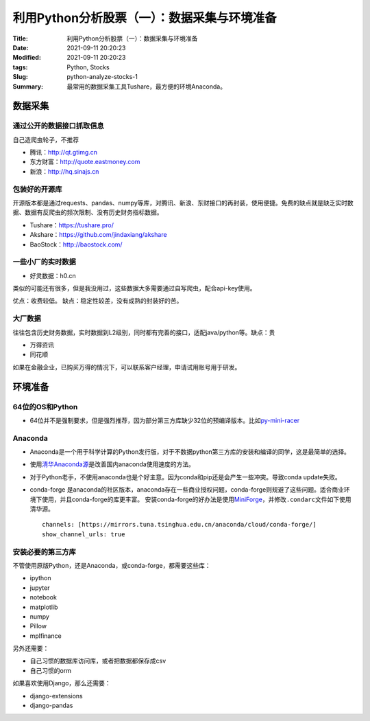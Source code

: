 利用Python分析股票（一）：数据采集与环境准备
#############################################

:Title: 利用Python分析股票（一）：数据采集与环境准备
:Date: 2021-09-11 20:20:23
:Modified: 2021-09-11 20:20:23
:tags: Python, Stocks
:Slug: python-analyze-stocks-1
:Summary: 最常用的数据采集工具Tushare，最方便的环境Anaconda。


数据采集
========

通过公开的数据接口抓取信息
--------------------------

自己造爬虫轮子，不推荐

-  腾讯：http://qt.gtimg.cn
-  东方财富：http://quote.eastmoney.com
-  新浪：http://hq.sinajs.cn

包装好的开源库
--------------

开源版本都是通过requests、pandas、numpy等库，对腾讯、新浪、东财接口的再封装，使用便捷。免费的缺点就是缺乏实时数据、数据有反爬虫的频次限制、没有历史财务指标数据。

-  Tushare：https://tushare.pro/
-  Akshare：https://github.com/jindaxiang/akshare
-  BaoStock：http://baostock.com/

一些小厂的实时数据
------------------

-  好灵数据：h0.cn

类似的可能还有很多，但是我没用过，这些数据大多需要通过自写爬虫，配合api-key使用。

优点：收费较低。 缺点：稳定性较差，没有成熟的封装好的苦。

大厂数据
--------

往往包含历史财务数据，实时数据到L2级别，同时都有完善的接口，适配java/python等。缺点：贵

-  万得资讯
-  同花顺

如果在金融企业，已购买万得的情况下，可以联系客户经理，申请试用账号用于研发。

环境准备
========

64位的OS和Python
----------------

-  64位并不是强制要求，但是强烈推荐，因为部分第三方库缺少32位的预编译版本。比如\ `py-mini-racer <https://pypi.org/project/py-mini-racer/#files>`__

Anaconda
--------

-  Anaconda是一个用于科学计算的Python发行版，对于不数据python第三方库的安装和编译的同学，这是最简单的选择。

-  使用\ `清华Anaconda源 <https://mirror.tuna.tsinghua.edu.cn/help/anaconda/>`__\ 是改善国内anaconda使用速度的方法。

-  对于Python老手，不使用anaconda也是个好主意。因为conda和pip还是会产生一些冲突。导致conda
   update失败。

-  conda-forge
   是anaconda的社区版本，anaconda存在一些商业授权问题，conda-forge则规避了这些问题。适合商业环境下使用，并且conda-forge的库更丰富。
   安装conda-forge的好办法是使用\ `MiniForge <https://github.com/conda-forge/miniforge>`__\ ，并修改\ ``.condarc``\ 文件如下使用清华源。

   ::

      channels: [https://mirrors.tuna.tsinghua.edu.cn/anaconda/cloud/conda-forge/]
      show_channel_urls: true

安装必要的第三方库
------------------

不管使用原版Python，还是Anaconda，或conda-forge，都需要这些库：

-  ipython
-  jupyter
-  notebook
-  matplotlib
-  numpy
-  Pillow
-  mplfinance

另外还需要：

-  自己习惯的数据库访问库，或者把数据都保存成csv
-  自己习惯的orm

如果喜欢使用Django，那么还需要：

-  django-extensions
-  django-pandas
